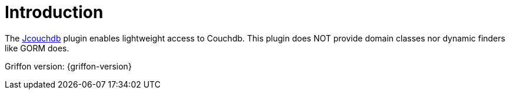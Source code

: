 
[[_introduction]]
= Introduction

The link:https://code.google.com/p/jcouchdb/[Jcouchdb, window="_blank"] plugin enables lightweight access to Couchdb.
This plugin does NOT provide domain classes nor dynamic finders like GORM does.

Griffon version: {griffon-version}

